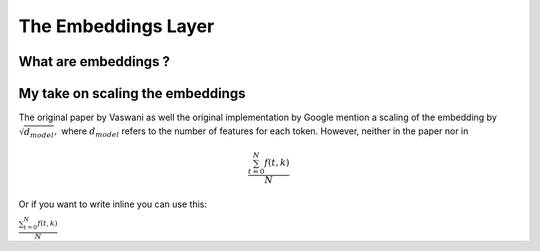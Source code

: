 

The Embeddings Layer
=================================

What are embeddings ?
---------------------------------



My take on scaling the embeddings
---------------------------------

The original paper by Vaswani as well the original implementation by Google
mention a scaling of the embedding by :math:`\sqrt{d_{model}},`
where :math:`d_{model}` refers to the number of features for each token.
However, neither in the paper nor in 

.. math::

   \frac{ \sum_{t=0}^{N}f(t,k) }{N}

Or if you want to write inline you can use this:

:math:`\frac{ \sum_{t=0}^{N}f(t,k) }{N}`


